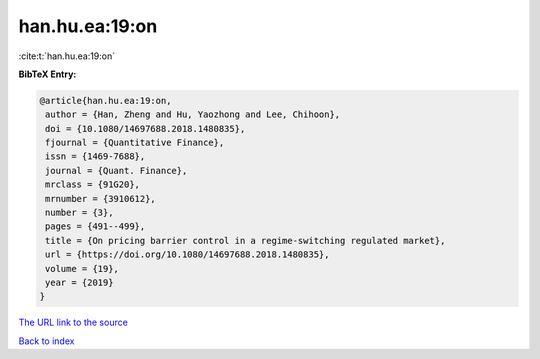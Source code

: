 han.hu.ea:19:on
===============

:cite:t:`han.hu.ea:19:on`

**BibTeX Entry:**

.. code-block:: bibtex

   @article{han.hu.ea:19:on,
    author = {Han, Zheng and Hu, Yaozhong and Lee, Chihoon},
    doi = {10.1080/14697688.2018.1480835},
    fjournal = {Quantitative Finance},
    issn = {1469-7688},
    journal = {Quant. Finance},
    mrclass = {91G20},
    mrnumber = {3910612},
    number = {3},
    pages = {491--499},
    title = {On pricing barrier control in a regime-switching regulated market},
    url = {https://doi.org/10.1080/14697688.2018.1480835},
    volume = {19},
    year = {2019}
   }
`The URL link to the source <ttps://doi.org/10.1080/14697688.2018.1480835}>`_


`Back to index <../By-Cite-Keys.html>`_
